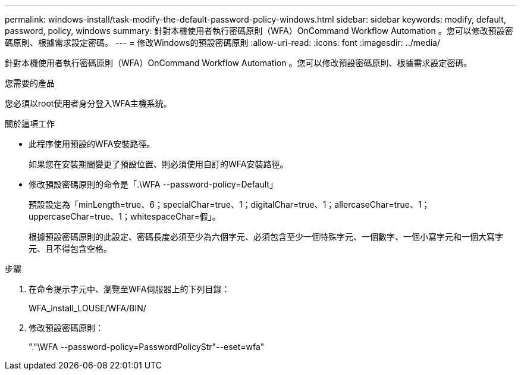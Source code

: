 ---
permalink: windows-install/task-modify-the-default-password-policy-windows.html 
sidebar: sidebar 
keywords: modify, default, password, policy, windows 
summary: 針對本機使用者執行密碼原則（WFA）OnCommand Workflow Automation 。您可以修改預設密碼原則、根據需求設定密碼。 
---
= 修改Windows的預設密碼原則
:allow-uri-read: 
:icons: font
:imagesdir: ../media/


[role="lead"]
針對本機使用者執行密碼原則（WFA）OnCommand Workflow Automation 。您可以修改預設密碼原則、根據需求設定密碼。

.您需要的產品
您必須以root使用者身分登入WFA主機系統。

.關於這項工作
* 此程序使用預設的WFA安裝路徑。
+
如果您在安裝期間變更了預設位置、則必須使用自訂的WFA安裝路徑。

* 修改預設密碼原則的命令是「.\WFA --password-policy=Default」
+
預設設定為「minLength=true、6；specialChar=true、1；digitalChar=true、1；allercaseChar=true、1；uppercaseChar=true、1；whitespaceChar=假」。

+
根據預設密碼原則的此設定、密碼長度必須至少為六個字元、必須包含至少一個特殊字元、一個數字、一個小寫字元和一個大寫字元、且不得包含空格。



.步驟
. 在命令提示字元中、瀏覽至WFA伺服器上的下列目錄：
+
WFA_install_LOUSE/WFA/BIN/

. 修改預設密碼原則：
+
"."\WFA --password-policy=PasswordPolicyStr"--eset=wfa"



